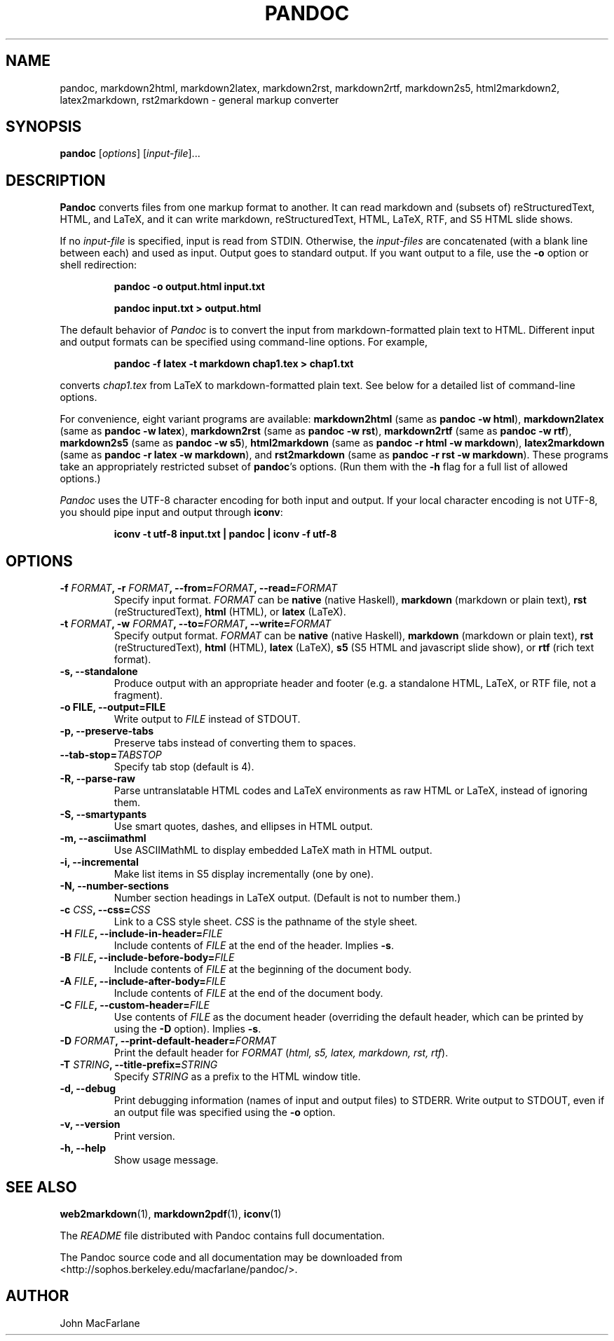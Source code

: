 .TH PANDOC 1 "December 15, 2006" Pandoc "User Manuals"
.SH NAME
pandoc, markdown2html, markdown2latex, markdown2rst, markdown2rtf,
markdown2s5, html2markdown2, latex2markdown, rst2markdown \- general
markup converter
.SH SYNOPSIS
\fBpandoc\fR [\fIoptions\fR] [\fIinput\-file\fR]...
.SH DESCRIPTION
\fBPandoc\fR converts files from one markup format to another. It can
read markdown and (subsets of) reStructuredText, HTML, and LaTeX, and
it can write markdown, reStructuredText, HTML, LaTeX, RTF, and S5 HTML
slide shows.
.PP
If no \fIinput\-file\fR is specified, input is read from STDIN.
Otherwise, the \fIinput\-files\fR are concatenated (with a blank
line between each) and used as input.  Output goes to standard
output.  If you want output to a file, use the \fB\-o\fR option or
shell redirection:
.IP
.B pandoc \-o output.html input.txt
.IP
.B pandoc input.txt > output.html
.PP
The default behavior of \fIPandoc\fR is to convert the input from
markdown\-formatted plain text to HTML.  Different input and output
formats can be specified using command\-line options.  For example,
.IP
.B pandoc \-f latex \-t markdown chap1.tex > chap1.txt
.PP
converts \fIchap1.tex\fR from LaTeX to markdown\-formatted plain text.
See below for a detailed list of command\-line options.
.PP
For convenience, eight variant programs are available:
\fBmarkdown2html\fR (same as \fBpandoc \-w html\fR),
\fBmarkdown2latex\fR (same as \fBpandoc \-w latex\fR),
\fBmarkdown2rst\fR (same as \fBpandoc \-w rst\fR),
\fBmarkdown2rtf\fR (same as \fBpandoc \-w rtf\fR),
\fBmarkdown2s5\fR (same as \fBpandoc \-w s5\fR),
\fBhtml2markdown\fR (same as \fBpandoc \-r html \-w markdown\fR),
\fBlatex2markdown\fR (same as \fBpandoc \-r latex \-w markdown\fR),
and \fBrst2markdown\fR (same as \fBpandoc \-r rst \-w markdown\fR).
These programs take an appropriately restricted subset of \fBpandoc\fR's
options.  (Run them with the \fB-h\fR flag for a full list of allowed
options.)  
.PP
\fIPandoc\fR uses the UTF\-8 character encoding for both input and output.
If your local character encoding is not UTF\-8, you should pipe input
and output through \fBiconv\fR:
.IP
.B iconv \-t utf\-8 input.txt | pandoc | iconv \-f utf\-8

.SH OPTIONS
.TP
.B \-f \fIFORMAT\fB, \-r \fIFORMAT\fB, \-\-from=\fIFORMAT\fB, \-\-read=\fIFORMAT\fB
Specify input format.
.I FORMAT
can be
.B native
(native Haskell),
.B markdown
(markdown or plain text),
.B rst
(reStructuredText),
.B html
(HTML),
or 
.B latex
(LaTeX).
.TP
.B \-t \fIFORMAT\fB, \-w \fIFORMAT\fB, \-\-to=\fIFORMAT\fB, \-\-write=\fIFORMAT\fB
Specify output format.
.I FORMAT
can be
.B native
(native Haskell),
.B markdown
(markdown or plain text), 
.B rst
(reStructuredText),
.B html
(HTML),
.B latex
(LaTeX),
.B s5
(S5 HTML and javascript slide show),
or
.B rtf
(rich text format).
.TP
.B \-s, \-\-standalone
Produce output with an appropriate header and footer (e.g. a
standalone HTML, LaTeX, or RTF file, not a fragment).
.TP
.B \-o FILE, \-\-output=FILE
Write output to \fIFILE\fR instead of STDOUT.
.TP
.B \-p, \-\-preserve-tabs
Preserve tabs instead of converting them to spaces.
.TP
.B \-\-tab-stop=\fITABSTOP\fB
Specify tab stop (default is 4).
.TP
.B \-R, \-\-parse-raw
Parse untranslatable HTML codes and LaTeX environments as raw HTML
or LaTeX, instead of ignoring them.
.TP
.B \-S, \-\-smartypants
Use smart quotes, dashes, and ellipses in HTML output.
.TP
.B \-m, \-\-asciimathml
Use ASCIIMathML to display embedded LaTeX math in HTML output.
.TP
.B \-i, \-\-incremental
Make list items in S5 display incrementally (one by one).
.TP
.B \-N, \-\-number-sections
Number section headings in LaTeX output.  (Default is not to number
them.)
.TP
.B \-c \fICSS\fB, \-\-css=\fICSS\fB
Link to a CSS style sheet.
.I CSS
is the pathname of the style sheet.
.TP
.B \-H \fIFILE\fB, \-\-include-in-header=\fIFILE\fB
Include contents of \fIFILE\fR at the end of the header.  Implies
\fB\-s\fR.
.TP
.B \-B \fIFILE\fB, \-\-include-before-body=\fIFILE\fB
Include contents of \fIFILE\fR at the beginning of the document
body.
.TP
.B \-A \fIFILE\fB, \-\-include-after-body=\fIFILE\fB
Include contents of \fIFILE\fR at the end of the document body.
.TP
.B \-C \fIFILE\fB, \-\-custom-header=\fIFILE\fB
Use contents of \fIFILE\fR as the document header (overriding the
default header, which can be printed by using the \fB\-D\fR option).
Implies \fB-s\fR.
.TP
.B \-D \fIFORMAT\fB, \-\-print-default-header=\fIFORMAT\fB
Print the default header for \fIFORMAT\fR (\fIhtml, s5, latex,
markdown, rst, rtf\fR).
.TP
.B \-T \fISTRING\fB, \-\-title-prefix=\fISTRING\fB
Specify \fISTRING\fR as a prefix to the HTML window title.
.TP
.B \-d, \-\-debug
Print debugging information (names of input and output files) to
STDERR.  Write output to STDOUT, even if an output file was specified
using the \fB\-o\fR option.
.TP
.B \-v, \-\-version
Print version.
.TP
.B \-h, \-\-help
Show usage message.

.SH "SEE ALSO"
\fBweb2markdown\fR(1),
\fBmarkdown2pdf\fR(1),
\fBiconv\fR(1)

The
.I README
file distributed with Pandoc contains full documentation.

The Pandoc source code and all documentation may be downloaded from
<http://sophos.berkeley.edu/macfarlane/pandoc/>.
.SH AUTHOR
John MacFarlane
